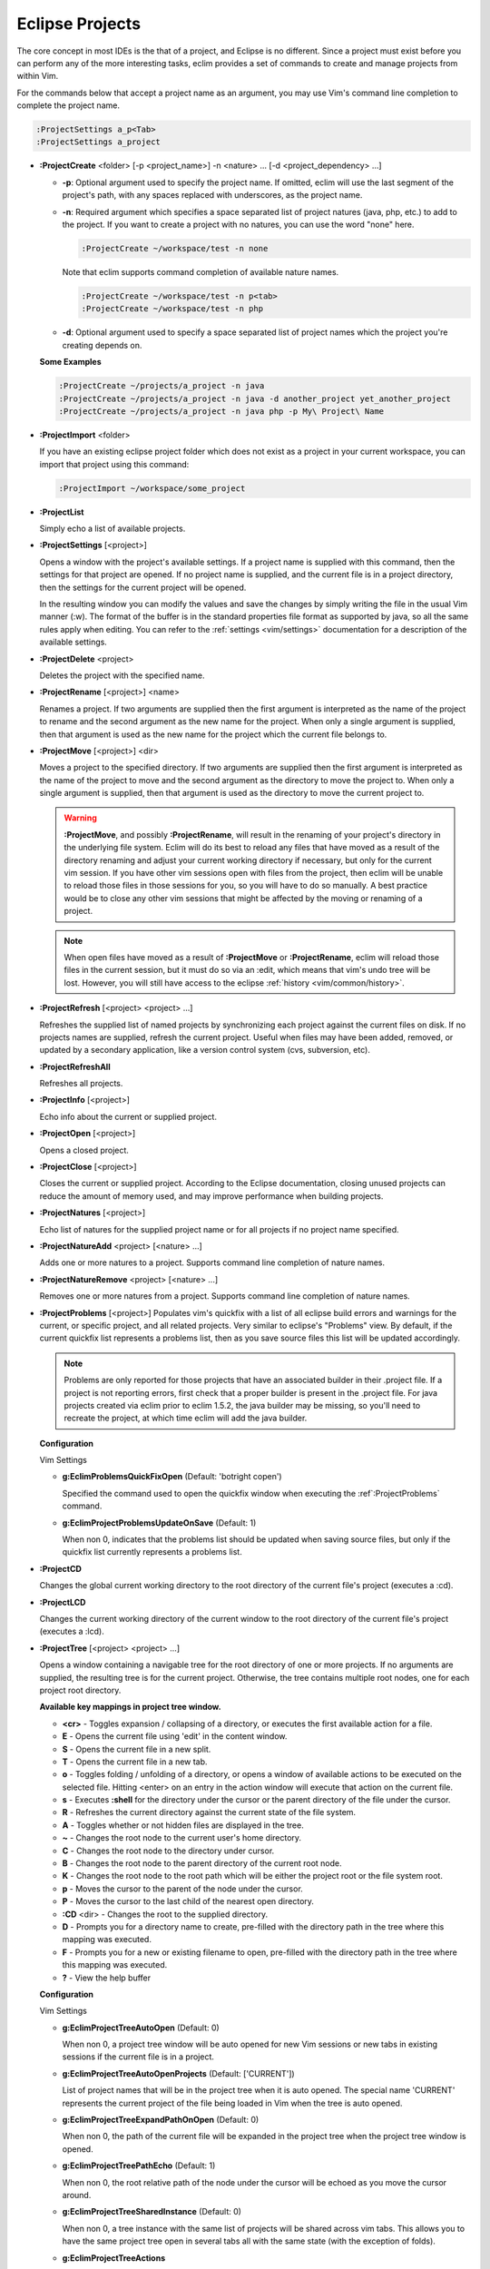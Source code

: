 .. Copyright (C) 2005 - 2010  Eric Van Dewoestine

   This program is free software: you can redistribute it and/or modify
   it under the terms of the GNU General Public License as published by
   the Free Software Foundation, either version 3 of the License, or
   (at your option) any later version.

   This program is distributed in the hope that it will be useful,
   but WITHOUT ANY WARRANTY; without even the implied warranty of
   MERCHANTABILITY or FITNESS FOR A PARTICULAR PURPOSE.  See the
   GNU General Public License for more details.

   You should have received a copy of the GNU General Public License
   along with this program.  If not, see <http://www.gnu.org/licenses/>.

.. _vim/common/project:

Eclipse Projects
================

The core concept in most IDEs is the that of a project, and Eclipse is no
different.  Since a project must exist before you can perform any of the more
interesting tasks, eclim provides a set of commands to create and manage
projects from within Vim.

For the commands below that accept a project name as an argument, you may use
Vim's command line completion to complete the project name.

.. code-block:: vim

  :ProjectSettings a_p<Tab>
  :ProjectSettings a_project


.. _\:ProjectCreate:

- **:ProjectCreate**
  <folder> [-p <project_name>]
  -n <nature> ...
  [-d <project_dependency> ...]

  - **-p**: Optional argument used to specify the project
    name.  If omitted, eclim will use the last segment of the project's
    path, with any spaces replaced with underscores, as the project name.
  - **-n**: Required argument which specifies a space
    separated list of project natures (java, php, etc.) to add to the
    project.  If you want to create a project with no natures, you can
    use the word "none" here.

    .. code-block:: vim

      :ProjectCreate ~/workspace/test -n none

    Note that eclim supports command completion of available nature
    names.

    .. code-block:: vim

      :ProjectCreate ~/workspace/test -n p<tab>
      :ProjectCreate ~/workspace/test -n php

  - **-d**: Optional argument used to specify a space
    separated list of project names which the project you're creating
    depends on.

  **Some Examples**

  .. code-block:: vim

    :ProjectCreate ~/projects/a_project -n java
    :ProjectCreate ~/projects/a_project -n java -d another_project yet_another_project
    :ProjectCreate ~/projects/a_project -n java php -p My\ Project\ Name

.. _\:ProjectImport:

- **:ProjectImport** <folder>

  If you have an existing eclipse project folder which does not exist as a
  project in your current workspace, you can import that project using this
  command:

  .. code-block:: vim

    :ProjectImport ~/workspace/some_project

.. _\:ProjectList:

- **:ProjectList**

  Simply echo a list of available projects.

.. _\:ProjectSettings:

- **:ProjectSettings** [<project>]

  Opens a window with the project's available settings. If a project name is
  supplied with this command, then the settings for that project are opened.  If
  no project name is supplied, and the current file is in a project directory,
  then the settings for the current project will be opened.

  In the resulting window you can modify the values and save the changes by
  simply writing the file in the usual Vim manner (:w). The format of the
  buffer is in the standard properties file format as supported by java, so all
  the same rules apply when editing. You can refer to the
  :ref:`settings <vim/settings>` documentation for a description of the
  available settings.

.. _\:ProjectDelete:

- **:ProjectDelete** <project>

  Deletes the project with the specified name.

.. _\:ProjectRename:

- **:ProjectRename** [<project>] <name>

  Renames a project.  If two arguments are supplied then the first argument is
  interpreted as the name of the project to rename and the second argument as
  the new name for the project.  When only a single argument is supplied, then
  that argument is used as the new name for the project which the current file
  belongs to.

.. _\:ProjectMove:

- **:ProjectMove** [<project>] <dir>

  Moves a project to the specified directory.  If two arguments are supplied
  then the first argument is interpreted as the name of the project to move and
  the second argument as the directory to move the project to.  When only a
  single argument is supplied, then that argument is used as the directory to
  move the current project to.

  .. warning::

    **:ProjectMove**, and possibly **:ProjectRename**, will result in the
    renaming of your project's directory in the underlying file system.  Eclim
    will do its best to reload any files that have moved as a result of the
    directory renaming and adjust your current working directory if necessary,
    but only for the current vim session.  If you have other vim sessions open
    with files from the project, then eclim will be unable to reload those files
    in those sessions for you, so you will have to do so manually.  A best
    practice would be to close any other vim sessions that might be affected by
    the moving or renaming of a project.

  .. note::

    When open files have moved as a result of **:ProjectMove** or
    **:ProjectRename**, eclim will reload those files in the current session, but
    it must do so via an :edit, which means that vim's undo tree will be lost.
    However, you will still have access to the eclipse
    :ref:`history <vim/common/history>`.

.. _\:ProjectRefresh:

- **:ProjectRefresh** [<project> <project> ...]

  Refreshes the supplied list of named projects by synchronizing each project
  against the current files on disk. If no projects names are supplied, refresh
  the current project. Useful when files may have been added, removed, or
  updated by a secondary application, like a version control system (cvs,
  subversion, etc).

.. _\:ProjectRefreshAll:

- **:ProjectRefreshAll**

  Refreshes all projects.

.. _\:ProjectInfo:

- **:ProjectInfo** [<project>]

  Echo info about the current or supplied project.

.. _\:ProjectOpen:

- **:ProjectOpen** [<project>]

  Opens a closed project.

.. _\:ProjectClose:

- **:ProjectClose** [<project>]

  Closes the current or supplied project. According to the Eclipse
  documentation, closing unused projects can reduce the amount of memory used,
  and may improve performance when building projects.

.. _\:ProjectNatures:

- **:ProjectNatures** [<project>]

  Echo list of natures for the supplied project name or for all projects if no
  project name specified.

.. _\:ProjectNatureAdd:

- **:ProjectNatureAdd** <project> [<nature> ...]

  Adds one or more natures to a project. Supports command line completion of
  nature names.

.. _\:ProjectNatureRemove:

- **:ProjectNatureRemove** <project> [<nature> ...]

  Removes one or more natures from a project. Supports command line
  completion of nature names.

.. _\:ProjectProblems:

- **:ProjectProblems** [<project>]
  Populates vim's quickfix with a list of all eclipse build errors and warnings
  for the current, or specific project, and all related projects.  Very
  similar to eclipse's "Problems" view.  By default, if the current quickfix
  list represents a problems list, then as you save source files this list will
  be updated accordingly.

  .. note::

    Problems are only reported for those projects that have an associated
    builder in their .project file.  If a project is not reporting errors,
    first check that a proper builder is present in the .project file.  For
    java projects created via eclim prior to eclim 1.5.2, the java builder may
    be missing, so you'll need to recreate the project, at which time eclim
    will add the java builder.

  **Configuration**

  Vim Settings

  .. _g\:EclimProblemsQuickFixOpen:

  - **g:EclimProblemsQuickFixOpen** (Default: 'botright copen')

    Specified the command used to open the quickfix window when executing the
    :ref`:ProjectProblems` command.

  .. _g\:EclimProjectProblemsUpdateOnSave:

  - **g:EclimProjectProblemsUpdateOnSave** (Default: 1)

    When non 0, indicates that the problems list should be updated when saving
    source files, but only if the quickfix list currently represents a problems
    list.

.. _\:ProjectCD:

- **:ProjectCD**

  Changes the global current working directory to the root directory of the
  current file's project (executes a :cd).

.. _\:ProjectLCD:

- **:ProjectLCD**

  Changes the current working directory of the current window to the root
  directory of the current file's project (executes a :lcd).

.. _\:ProjectTree:

- **:ProjectTree** [<project> <project> ...]

  Opens a window containing a navigable tree for the root directory of one or
  more projects.  If no arguments are supplied, the resulting tree is for the
  current project.  Otherwise, the tree contains multiple root nodes, one for
  each project root directory.

  **Available key mappings in project tree window.**

  - **<cr>** -
    Toggles expansion / collapsing of a directory, or executes the first
    available action for a file.
  - **E** -
    Opens the current file using 'edit' in the content window.
  - **S** -
    Opens the current file in a new split.
  - **T** -
    Opens the current file in a new tab.
  - **o** -
    Toggles folding / unfolding of a directory, or opens a window of available
    actions to be executed on the selected file.  Hitting <enter> on an entry in
    the action window will execute that action on the current file.
  - **s** -
    Executes **:shell** for the directory under the cursor or the parent
    directory of the file under the cursor.
  - **R** -
    Refreshes the current directory against the current state of the file
    system.
  - **A** -
    Toggles whether or not hidden files are displayed in the tree.
  - **~** -
    Changes the root node to the current user's home directory.
  - **C** -
    Changes the root node to the directory under cursor.
  - **B** -
    Changes the root node to the parent directory of the current root node.
  - **K** -
    Changes the root node to the root path which will be either the project
    root or the file system root.
  - **p** -
    Moves the cursor to the parent of the node under the cursor.
  - **P** -
    Moves the cursor to the last child of the nearest open directory.
  - **:CD** <dir> -
    Changes the root to the supplied directory.
  - **D** -
    Prompts you for a directory name to create, pre-filled with the directory
    path in the tree where this mapping was executed.
  - **F** -
    Prompts you for a new or existing filename to open, pre-filled with the
    directory path in the tree where this mapping was executed.
  - **\?** - View the help buffer

  **Configuration**

  Vim Settings

  .. _g\:EclimProjectTreeAutoOpen:

  - **g:EclimProjectTreeAutoOpen** (Default: 0)

    When non 0, a project tree window will be auto opened for new Vim
    sessions or new tabs in existing sessions if the current file is in a
    project.

  .. _g\:EclimProjectTreeAutoOpenProjects:

  - **g:EclimProjectTreeAutoOpenProjects** (Default: ['CURRENT'])

    List of project names that will be in the project tree when it is auto
    opened.  The special name 'CURRENT' represents the current project of
    the file being loaded in Vim when the tree is auto opened.

  .. _g\:EclimProjectTreeExpandPathOnOpen:

  - **g:EclimProjectTreeExpandPathOnOpen** (Default: 0)

    When non 0, the path of the current file will be expanded in the project tree
    when the project tree window is opened.

  .. _g\:EclimProjectTreePathEcho:

  - **g:EclimProjectTreePathEcho** (Default: 1)

    When non 0, the root relative path of the node under the cursor will be
    echoed as you move the cursor around.

  .. _g\:EclimProjectTreeSharedInstance:

  - **g:EclimProjectTreeSharedInstance** (Default: 0)

    When non 0, a tree instance with the same list of projects will be shared
    across vim tabs.  This allows you to have the same project tree open in
    several tabs all with the same state (with the exception of folds).

  .. _g\:EclimProjectTreeActions:

  - **g:EclimProjectTreeActions**

    Default\:

    .. code-block:: vim

      let g:EclimProjectTreeActions = [
          \ {'pattern': '.*', 'name': 'Split', 'action': 'split'},
          \ {'pattern': '.*', 'name': 'Tab', 'action': 'tabnew'},
          \ {'pattern': '.*', 'name': 'Edit', 'action': 'edit'},
        \ ]

    List of mappings which link file patterns to the available actions for
    opening files that match those patterns.  Note that the first mapping is the
    list is used as the default (<cr>).

.. _\:ProjectsTree:

- **:ProjectsTree**

  Similar to **:ProjectTree** but opens a tree containing all projects.

.. _\:ProjectTab:

- **:ProjectTab** <project>

  Command to initialize a new vim tab with the project tree open and the tab
  relative working directory set to the project root.  This allows you to work
  on multiple projects within a single vim instance where each project is
  isolated to its own tab.

.. _\:TreeTab:

- **:TreeTab** <dir>

  Like **:ProjectTree**, but opens a vim tab with a tree window for any
  arbitrary directory.

.. _\:ProjectGrep:

- **:ProjectGrep** /<pattern>/ <file_pattern> [<file_pattern> ...]

  Executes vimgrep using the supplied arguments from the root of the
  current project allowing you to run a project wide grep from any file
  within the project.

.. _\:ProjectGrepAdd:

- **:ProjectGrepAdd** /<pattern>/ <file_pattern> [<file_pattern> ...]

  Just like **:ProjectGrep** but using vimgrepadd instead.

.. _\:ProjectLGrep:

- **:ProjectLGrep** /<pattern>/ <file_pattern> [<file_pattern> ...]

  Just like **:ProjectGrep** but using lvimgrep instead.

.. _\:ProjectLGrepAdd:

- **:ProjectLGrepAdd** /<pattern>/ <file_pattern> [<file_pattern> ...]

  Just like **:ProjectGrep** but using lvimgrepadd instead.

.. _\:ProjectTodo:

- **:ProjectTodo**

  Searches all the source files in the project (those with extensions included
  in :ref:`g:EclimTodoSearchExtensions`) for the fixme / todo pattern (defined
  by :ref:`g:EclimTodoSearchPattern`) and adds all occurrences to the current
  location list.

.. _\:Todo:

- **:Todo**

  Just like :ProjectTodo, but limits the searching to the current file.

  **Configuration**

  Vim Settings

  .. _g\:EclimTodoSearchPattern:

  - **g:EclimTodoSearchPattern**

    Default\:

    .. code-block:: vim

      let g:EclimTodoSearchPattern = '\(\<fixme\>\|\<todo\>\)\c'

    Defines the regex pattern used to identify todo or fixme entries.

  .. _g\:EclimTodoSearchExtensions:

  - **g:EclimTodoSearchExtensions**

    Default\:

    .. code-block:: vim

      let g:EclimTodoSearchExtensions = ['java', 'py', 'php', 'jsp', 'xml', 'html']

    Defines a list of file extensions that will be searched for the todo / fixme
    entries.

Tracker
-------

.. _\:TrackerTicket:

- **:TrackerTicket** <ticket_id>

  Opens the supplied ticket via your web browser for the configured tracking
  system configured via org.eclim.project.tracker_.

  **Configuration**

  Eclim Settings

  .. _org.eclim.project.tracker:

  - **org.eclim.project.tracker**
    Url used to view tickets in your ticket tracking software. This url supports
    the '<id>' placeholder which will be replaced with the ticket id.

    Ex. An example setting for a Trac installation\:

    ::

      org.eclim.project.tracker=http://somedomain.com/trac/ticket/<id>

    In addition to being used by :TrackerTicket, this setting is also used in
    conjunction with :ref:`:VcsLog` and :ref:`:VcsChangeSet` to enable linking of
    ticket ids of the form #ticket_id (#1234) found in user supplied commit
    comments.  You may also specify other patterns to match by setting the
    :ref:`g:EclimVcsTrackerIdPatterns` variable.

.. _taglist: http://www.vim.org/scripts/script.php?script_id=273
